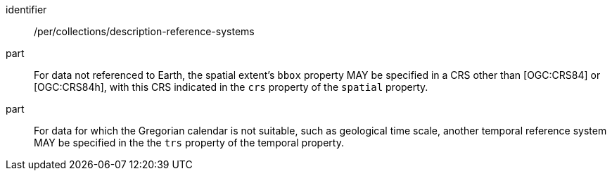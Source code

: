 [[per_collections_description-reference-systems]]
[permission]
====
[%metadata]
identifier:: /per/collections/description-reference-systems
part:: For data not referenced to Earth, the spatial extent's `bbox` property MAY be specified in a CRS other than [OGC:CRS84] or [OGC:CRS84h], with this CRS indicated in the `crs` property of the `spatial` property.
part:: For data for which the Gregorian calendar is not suitable, such as geological time scale, another temporal reference system MAY be specified in the the `trs` property of the temporal property.
====
